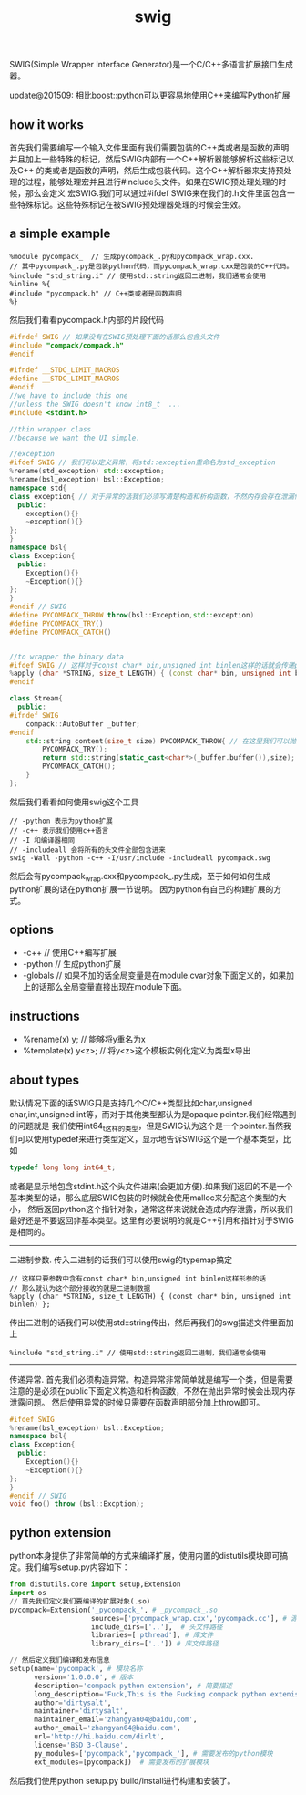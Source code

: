 #+title: swig
SWIG(Simple Wrapper Interface Generator)是一个C/C++多语言扩展接口生成器。

update@201509: 相比boost::python可以更容易地使用C++来编写Python扩展

** how it works
首先我们需要编写一个输入文件里面有我们需要包装的C++类或者是函数的声明并且加上一些特殊的标记，然后SWIG内部有一个C++解析器能够解析这些标记以及C++
的类或者是函数的声明，然后生成包装代码。这个C++解析器来支持预处理的过程，能够处理宏并且进行#include头文件。如果在SWIG预处理处理的时候，那么会定义
宏SWIG.我们可以通过#ifdef SWIG来在我们的.h文件里面包含一些特殊标记。这些特殊标记在被SWIG预处理器处理的时候会生效。

** a simple example
#+BEGIN_EXAMPLE
%module pycompack_  // 生成pycompack_.py和pycompack_wrap.cxx.
// 其中pycompack_.py是包装python代码，而pycompack_wrap.cxx是包装的C++代码。
%include "std_string.i" // 使用std::string返回二进制，我们通常会使用
%inline %{
#include "pycompack.h" // C++类或者是函数声明
%}
#+END_EXAMPLE

然后我们看看pycompack.h内部的片段代码
#+BEGIN_SRC Cpp
#ifndef SWIG // 如果没有在SWIG预处理下面的话那么包含头文件
#include "compack/compack.h"
#endif

#ifndef __STDC_LIMIT_MACROS
#define __STDC_LIMIT_MACROS
#endif
//we have to include this one
//unless the SWIG doesn't know int8_t  ...
#include <stdint.h>

//thin wrapper class
//because we want the UI simple.

//exception
#ifdef SWIG // 我们可以定义异常，将std::exception重命名为std_exception
%rename(std_exception) std::exception;
%rename(bsl_exception) bsl::Exception;
namespace std{
class exception{ // 对于异常的话我们必须写清楚构造和析构函数，不然内存会存在泄漏情况
  public:
    exception(){}
    ~exception(){}
};
}
namespace bsl{
class Exception{
  public:
    Exception(){}
    ~Exception(){}
};
}
#endif // SWIG
#define PYCOMPACK_THROW throw(bsl::Exception,std::exception)
#define PYCOMPACK_TRY()
#define PYCOMPACK_CATCH()


//to wrapper the binary data
#ifdef SWIG // 这样对于const char* bin,unsigned int binlen这样的话就会传递python的二进制
%apply (char *STRING, size_t LENGTH) { (const char* bin, unsigned int binlen) };
#endif

class Stream{
  public:
#ifndef SWIG
    compack::AutoBuffer _buffer;
#endif
    std::string content(size_t size) PYCOMPACK_THROW{ // 在这里我们可以抛异常
        PYCOMPACK_TRY();
        return std::string(static_cast<char*>(_buffer.buffer()),size);
        PYCOMPACK_CATCH();
    }
};
#+END_SRC

然后我们看看如何使用swig这个工具
#+BEGIN_EXAMPLE
// -python 表示为python扩展
// -c++ 表示我们使用c++语言
// -I 和编译器相同
// -includeall 会将所有的头文件全部包含进来
swig -Wall -python -c++ -I/usr/include -includeall pycompack.swg
#+END_EXAMPLE
然后会有pycompack_wrap.cxx和pycompack_.py生成，至于如何如何生成python扩展的话在python扩展一节说明。
因为python有自己的构建扩展的方式。

** options
- -c++ // 使用C++编写扩展
- -python // 生成python扩展
- -globals // 如果不加的话全局变量是在module.cvar对象下面定义的，如果加上的话那么全局变量直接出现在module下面。

** instructions
- %rename(x) y; // 能够将y重名为x
- %template(x) y<z>; // 将y<z>这个模板实例化定义为类型x导出

** about types
默认情况下面的话SWIG只是支持几个C/C++类型比如char,unsigned char,int,unsigned int等，而对于其他类型都认为是opaque pointer.我们经常遇到的问题就是
我们使用int64_t这样的类型，但是SWIG认为这个是一个pointer.当然我们可以使用typedef来进行类型定义，显示地告诉SWIG这个是一个基本类型，比如
#+BEGIN_SRC Cpp
typedef long long int64_t;
#+END_SRC
或者是显示地包含stdint.h这个头文件进来(会更加方便).如果我们返回的不是一个基本类型的话，那么底层SWIG包装的时候就会使用malloc来分配这个类型的大小，
然后返回python这个指针对象，通常这样来说就会造成内存泄露，所以我们最好还是不要返回非基本类型。这里有必要说明的就是C++引用和指针对于SWIG是相同的。

-----
二进制参数. 传入二进制的话我们可以使用swig的typemap搞定
#+BEGIN_EXAMPLE
// 这样只要参数中含有const char* bin,unsigned int binlen这样形参的话
// 那么就认为这个部分接收的就是二进制数据
%apply (char *STRING, size_t LENGTH) { (const char* bin, unsigned int binlen) };
#+END_EXAMPLE

传出二进制的话我们可以使用std::string传出，然后再我们的swg描述文件里面加上
#+BEGIN_EXAMPLE
%include "std_string.i" // 使用std::string返回二进制，我们通常会使用
#+END_EXAMPLE

-----
传递异常. 首先我们必须构造异常。构造异常非常简单就是编写一个类，但是需要注意的是必须在public下面定义构造和析构函数，不然在抛出异常时候会出现内存泄露问题。
然后使用异常的时候只需要在函数声明部分加上throw即可。
#+BEGIN_SRC Cpp
#ifdef SWIG
%rename(bsl_exception) bsl::Exception;
namespace bsl{
class Exception{
  public:
    Exception(){}
    ~Exception(){}
};
}
#endif // SWIG
void foo() throw (bsl::Excption);
#+END_SRC

** python extension
python本身提供了非常简单的方式来编译扩展，使用内置的distutils模块即可搞定。我们编写setup.py内容如下：
#+BEGIN_SRC Python
from distutils.core import setup,Extension
import os
// 首先我们定义我们要编译的扩展对象(.so)
pycompack=Extension('_pycompack_', # _pycompack_.so
                    sources=['pycompack_wrap.cxx','pycompack.cc'], # 源文件
                    include_dirs=['..'],  # 头文件路径
                    libraries=['pthread'], # 库文件
                    library_dirs=['..']) # 库文件路径

// 然后定义我们编译和发布信息
setup(name='pycompack', # 模块名称
      version='1.0.0.0', # 版本
      description='compack python extension', # 简要描述
      long_description='Fuck,This is the Fucking compack python extenison.Still confusing???', # 长描述
      author='dirtysalt',
      maintainer='dirtysalt',
      maintainer_email='zhangyan04@baidu,com',
      author_email='zhangyan04@baidu.com',
      url='http://hi.baidu.com/dirlt',
      license='BSD 3-Clause',
      py_modules=['pycompack','pycompack_'], # 需要发布的python模块
      ext_modules=[pycompack])  # 需要发布的扩展模块
#+END_SRC
然后我们使用python setup.py build/install进行构建和安装了。